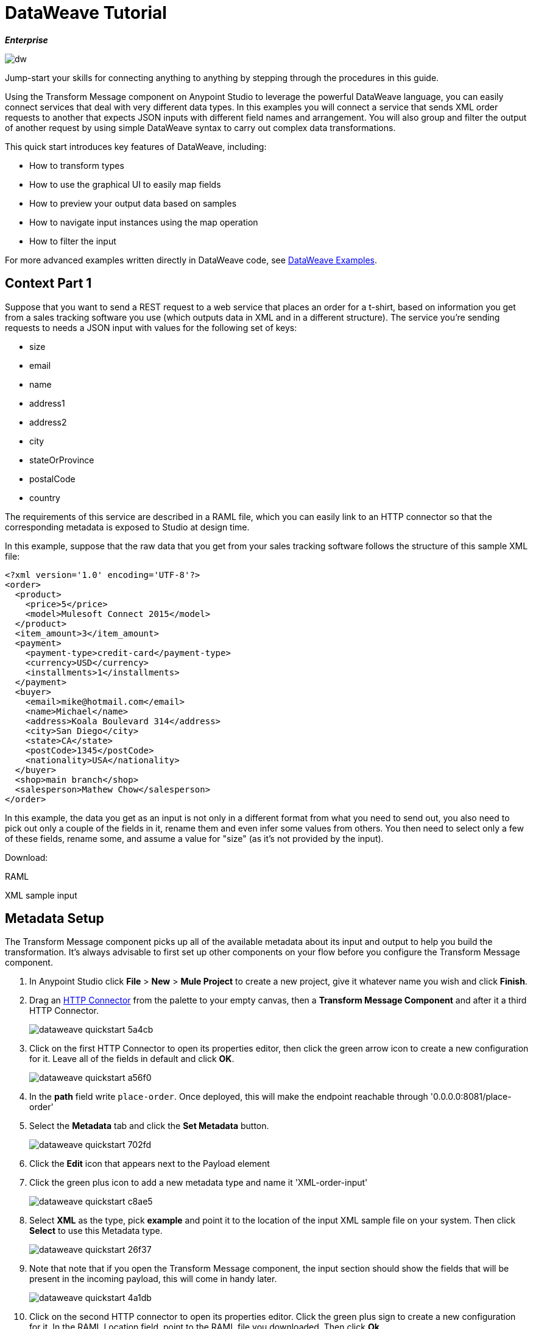 = DataWeave Tutorial
:keywords: studio, anypoint, esb, transform, transformer, format, aggregate, rename, split, filter convert, xml, json, csv, pojo, java object, metadata, dataweave, data weave, datamapper, dwl, dfl, dw, output structure, input structure, map, mapping

*_Enterprise_*

image:dw-logo.png[dw]


Jump-start your skills for connecting anything to anything by stepping through the procedures in this guide.

Using the Transform Message component on Anypoint Studio to leverage the powerful DataWeave language, you can easily connect services that deal with very different data types. In this examples you will connect a service that sends XML order requests to another that expects JSON inputs with different field names and arrangement. You will also group and filter the output of another request by using simple DataWeave syntax to carry out complex data transformations.

This quick start introduces key features of DataWeave, including:

* How to transform types
* How to use the graphical UI to easily map fields
* How to preview your output data based on samples
* How to navigate input instances using the map operation
* How to filter the input


For more advanced examples written directly in DataWeave code, see link:/mule-user-guide/v/3.8-m1/dataweave-examples[DataWeave Examples].

== Context Part 1

Suppose that you want to send a REST request to a web service that places an order for a t-shirt, based on information you get from a sales tracking software you use (which outputs data in XML and in a different structure). The service you're sending requests to needs a JSON input with values for the following set of keys:

* size
* email
* name
* address1
* address2
* city
* stateOrProvince
* postalCode
* country

The requirements of this service are described in a RAML file, which you can easily link to an HTTP connector so that the corresponding metadata is exposed to Studio at design time.

In this example, suppose that the raw data that you get from your sales tracking software follows the structure of this sample XML file:


[source, xml, linenums]
----
<?xml version='1.0' encoding='UTF-8'?>
<order>
  <product>
    <price>5</price>
    <model>Mulesoft Connect 2015</model>
  </product>
  <item_amount>3</item_amount>
  <payment>
    <payment-type>credit-card</payment-type>
    <currency>USD</currency>
    <installments>1</installments>
  </payment>
  <buyer>
    <email>mike@hotmail.com</email>
    <name>Michael</name>
    <address>Koala Boulevard 314</address>
    <city>San Diego</city>
    <state>CA</state>
    <postCode>1345</postCode>
    <nationality>USA</nationality>
  </buyer>
  <shop>main branch</shop>
  <salesperson>Mathew Chow</salesperson>
</order>
----

In this example, the data you get as an input is not only in a different format from what you need to send out, you also need to pick out only a couple of the fields in it, rename them and even infer some values from others. You then need to select only a few of these fields, rename some, and assume a value for "size" (as it's not provided by the input).




Download:

RAML

XML sample input


== Metadata Setup

The Transform Message component picks up all of the available metadata about its input and output to help you build the transformation. It's always advisable to first set up other components on your flow before you configure the Transform Message component.

. In Anypoint Studio click *File* > *New* > *Mule Project* to create a new project, give it whatever name you wish and click *Finish*.
. Drag an link:/mule-user-guide/v/3.8-m1/http-connector[HTTP Connector] from the palette to your empty canvas, then a *Transform Message Component* and after it a third HTTP Connector.
+
image::dataweave-quickstart-5a4cb.png[]



. Click on the first HTTP Connector to open its properties editor, then click the green arrow icon to create a new configuration for it. Leave all of the fields in default and click *OK*.
+
image::dataweave-quickstart-a56f0.png[]

. In the *path* field write `place-order`. Once deployed, this will make the endpoint reachable through '0.0.0.0:8081/place-order'
. Select the *Metadata* tab and click the *Set Metadata* button.
+
image::dataweave-quickstart-702fd.png[]
. Click the *Edit* icon that appears next to the Payload element
. Click the green plus icon to add a new metadata type and name it 'XML-order-input'
+
image::dataweave-quickstart-c8ae5.png[]
. Select *XML* as the type, pick *example* and point it to the location of the input XML sample file on your system. Then click *Select* to use this Metadata type.
+
image::dataweave-quickstart-26f37.png[]

. Note that note that if you open the Transform Message component, the input section should show the fields that will be present in the incoming payload, this will come in handy later.
+
image::dataweave-quickstart-4a1db.png[]


. Click on the second HTTP connector to open its properties editor. Click the green plus sign to create a new configuration for it. In the RAML Location field, point to the RAML file you downloaded. Then click *Ok*.
+
image::dataweave-quickstart-6d4b7.png[]

. Set the Path to */orders* and the Method to *POST*, picking out of the options described in the RAML you attached.
+
image::dataweave-quickstart-3c9c7.png[]

. Note that if you click on the Transform Message component, the output section now reflects the data structure that's described in the RAML file for POSTing to '/orders'.
+
image::dataweave-quickstart-f39a5.png[]



== Type Transformation

In this example we're converting an XML input into a JSON output. As this is known in the metadata of both the input and output, this conversion is already implicitly carried out by DataWeave.

. Click on your Transform Message component. In the link:/mule-user-guide/v/3.8-m1/using-dataweave-in-studio#the-dataweave-text-editor[DataWeave text editor] replace the curly brackets '{}' for 'payload'.
+
image::dataweave-quickstart-7c173.png[]
+
This is the simplest transformation you can carry out, it replicates the input structure but changes the format from XML to JSON. Whatever exists in the payload – including any child elements at any depth – is transformed directly into JSON without changing any of its structure.


== Mapping Fields

The transformation explained above would be good enough if the application you want to send your requests to expected the same data structure as your input. As this is not the case, you must build something out with the link:/mule-user-guide/v/3.8-m1/using-dataweave-in-studio#the-graphical-ui[graphical UI].

. Undo the changes you did on the link:/mule-user-guide/v/3.8-m1/using-dataweave-in-studio#the-dataweave-text-editor[DataWeave text editor] in the prior section, so that the body shows the default curly brackets '{}' instead of 'payload'.
+
image::dataweave-quickstart-73b02.png[]

. Use the GUI to create the actual mapping between the input and output fields. Simply click and drag a field in the input to a field in the output. Match the names in the output with names in the input that are identical. Do so as well for those that are similar: `address` & `address1` `state` & `stateOrProvince` or `nationality` & `country`. `address2` and `size` should remain unassigned.

+
image::dataweave-quickstart-1984d.png[]

+
Notice how each of these actions you perform doesn't only draw a connection in the UI, it also writes a line of DataWeave code in the Text Editor. By now your DataWeave code should look like this:
+

[source, DataWeave, linenums]
----
%dw 1.0
%output application/json
---
{
	address1: payload.order.buyer.address,
	city: payload.order.buyer.city,
	country: payload.order.buyer.nationality,
	email: payload.order.buyer.email,
	name: payload.order.buyer.name,
	postalCode: payload.order.buyer.postCode as :string,
	stateOrProvince: payload.order.buyer.state
}
----

== Assigning Fixed Values

The previous step doesn't provide a value for `size` or for `address2`, you can provide a literal expression to populate these with the same value on each instance.


. Double click on the `address2` field in the output, note how this adds an icon next to this field, and also creates a line in your DataWeave code that assigns this field the value `null`.
+
image::dataweave-quickstart-c1e53.png[]

. Do the same for the 'size' field.
. Edit the DataWeave code directly to assign the string value "M" to `size` instead of 'null'.
+
image::dataweave-quickstart-4abf1.png[]


== Conditional Logic

We can make the previous step a little more interesting by changing the literal expression that populates "size" into a conditional expression.

See in the code below how the line that defines "size" has changed, it uses the link:/mule-user-guide/v/3.8-m1/dataweave-operators#unless-or-otherwise[Unless and Otherwise operators] to conditionally set the value to "M" unless the buyer's state is Texas, in which case makes the shirt size "XXL".


[source, DataWeave, linenums]
----
%dw 1.0
%output application/json
---
{
	address1: payload.order.buyer.address,
	address2: null,
	city: payload.order.buyer.city,
	country: payload.order.buyer.nationality,
	email: payload.order.buyer.email,
	name: payload.order.buyer.name,
	postalCode: payload.order.buyer.postCode as :string,
	size: "M" unless payload.order.buyer.state == "TX" otherwise "XXL",
	stateOrProvince: payload.order.buyer.state
}
----


== Previewing the Output

The Transform Message component provides you with real time feedback of your actions on the editor. It lets you see a preview of what your output data will look like in run time, which is revised with every change you make.


. To open this section click the `Preview` button on the top right corner of the editor.
+
image::dataweave-quickstart-07f8a.png[]
. As your metadata is based off a sample input you provided before, Studio uses the data in this sample to build out the output sample.
+
image::dataweave-quickstart-59e9c.png[]

. You can freely edit the sample data to test what would happen in corner cases. In your input section. Select the `payload` tab in your input section and replace any values there at will. When doing this, note how these values are populated into the values of the preview in real time, giving you a tangible representation of what the final result of your mapping will be.
+
image::dataweave-quickstart-75ca5.png[]

. Try populating the "state" field in the input sample with TX and note how the "size" field in the output sample is updated in real time.

. Save your Mule project and Deploy it to Studio's virtual server to try it out by right-clicking on the project and selecting `Run As -> Mule Application`.
. Using a tool like Postman (chrome extension), send an HTTP POST request to http://localhost:8081/place-order with a XML body like the one below:

[source, xml, linenums]
----
<?xml version='1.0' encoding='UTF-8'?>
<order>
  <product>
    <price>5</price>
    <model>Mulesoft Connect 2015</model>
  </product>
  <item_amount>3</item_amount>
  <payment>
    <payment-type>credit-card</payment-type>
    <currency>USD</currency>
    <installments>1</installments>
  </payment>
  <buyer>
    <email>mike@hotmail.com</email>
    <name>Michael</name>
    <address>Koala Boulevard 314</address>
    <city>San Diego</city>
    <state>TX</state>
    <postCode>1345</postCode>
    <nationality>USA</nationality>
  </buyer>
  <shop>main branch</shop>
  <salesperson>Mathew Chow</salesperson>
</order>
----

You should get a response with an XML body that has a single value, this is the order ID for the shirt order you just placed.

*Mule XML Code:*

[source, xml, linenums]
----
<?xml version="1.0" encoding="UTF-8"?>

<mule xmlns:dw="http://www.mulesoft.org/schema/mule/ee/dw" xmlns:metadata="http://www.mulesoft.org/schema/mule/metadata" xmlns:http="http://www.mulesoft.org/schema/mule/http" xmlns:tracking="http://www.mulesoft.org/schema/mule/ee/tracking" xmlns="http://www.mulesoft.org/schema/mule/core" xmlns:doc="http://www.mulesoft.org/schema/mule/documentation"
	xmlns:spring="http://www.springframework.org/schema/beans"
	xmlns:xsi="http://www.w3.org/2001/XMLSchema-instance"
	xsi:schemaLocation="http://www.springframework.org/schema/beans http://www.springframework.org/schema/beans/spring-beans-current.xsd
http://www.mulesoft.org/schema/mule/core http://www.mulesoft.org/schema/mule/core/current/mule.xsd
http://www.mulesoft.org/schema/mule/http http://www.mulesoft.org/schema/mule/http/current/mule-http.xsd
http://www.mulesoft.org/schema/mule/ee/tracking http://www.mulesoft.org/schema/mule/ee/tracking/current/mule-tracking-ee.xsd
http://www.mulesoft.org/schema/mule/ee/dw http://www.mulesoft.org/schema/mule/ee/dw/current/dw.xsd">
    <http:listener-config name="HTTP_Listener_Configuration" host="0.0.0.0" port="8081" doc:name="HTTP Listener Configuration"/>
    <http:request-config name="HTTP_Request_Configuration" host="0.0.0.0" port="80" doc:name="HTTP Request Configuration">
        <http:raml-api-configuration location="t-shirt-2.raml"/>
    </http:request-config>
    <flow name="dw-quickstart">
        <http:listener config-ref="HTTP_Listener_Configuration" path="place-order" metadata:id="45e0c53c-98f2-4569-b739-3acad7a28a02" doc:name="HTTP"/>
        <dw:transform-message doc:name="Transform Message">
            <dw:input-payload doc:sample="/Users/nearnshaw/Downloads/dw-tshirt-inputsample.xml">
                <dw:reader-property name="nullValueOn" value="empty"/>
            </dw:input-payload>
            <dw:set-payload><![CDATA[%dw 1.0
%output application/json
---
{
	address1: payload.order.buyer.address,
	address2: null,
	city: payload.order.buyer.city,
	country: payload.order.buyer.nationality,
	email: payload.order.buyer.email,
	name: payload.order.buyer.name,
	postalCode: payload.order.buyer.postCode as :string,
	size: "M" unless payload.order.buyer.state == "TX" otherwise "XXL",
	stateOrProvince: payload.order.buyer.state
}]]></dw:set-payload>
        </dw:transform-message>
        <http:request config-ref="HTTP_Request_Configuration" path="/orders" method="POST" doc:name="HTTP"/>
    </flow>
</mule>
----




== Setup


Download

inventory sample JSON file


. Drag two HTTP connectors and a Transform Data component into a new flow
+
image::dataweave-quickstart-e4466.png[]

. Click on the first HTTP Connector to open its properties editor, then in the *Connector Configuration* select the one that you have already created in prior steps.

. In the *path* field write `get-products`. Once deployed, this will make the endpoint reachable through '0.0.0.0:8081/get-products'

. Click on the second HTTP connector to open its properties editor, then in the *Connector Configuration* select the one that you have already created in prior steps, which is linked to the RAML file you downloaded.

. Set the Path to */products* and the Method to *GET*.
. If you now click on the Transform Message component, note that its input is now populated with the data structure that is known to be sent when sending a GET request to /products.
+
image::dataweave-quickstart-2196b.png[]

. Click on the *Preview* button to open the output preview. As there is no sample data available, you will be prompted to provide a sample.

+
image::dataweave-quickstart-be7fd.png[]

. Click on the link of the notification. This will open an editor tab in the input section with an empty scaffold of the known input structure, where every field is populated with `????`. You can edit it so that it displays more usable data. Paste the following example in that editor:

[source,json,linenums]
----
[
  {
    "productCode": "5423",
    "size": "m",
    "description": "Connect 2016",
    "count": 151
  },
    {
    "productCode": "2452",
    "size": "m",
    "description": "RAML",
    "count": 23
  },
    {
    "productCode": "4567",
    "size": "xxl",
    "description": "Connect 2016",
    "count": 329
  },
    {
    "productCode": "1256",
    "size": "s",
    "description": "RAML",
    "count": 0
  }
]
----


== Using the Map Operator

As in the previous case, in the input section you can see a tree that describes the data structure. As there's no metadata about the desired output, there isn't anything specified in the output section. In this example we will build the DataWeave code manually, as what we need to do requires more advanced features than what the UI can provide.


. In the DataWeave code, change the output directive from the default `application/java` to `application/json`.

+
image::dataweave-quickstart-3c348.png[]


. In the Text Editor, Write the following DataWeave code:
+

[source, DataWeave, linenums]
----
%dw 1.0
%output application/json
---
shirts: payload map {
	size: upper $.size,
	description: $.description,
	count: $.count
}
----

As the input is a collection of elements, each a product type, this code uses the link:/mule-user-guide/v/3.8-m1/dataweave-operators#map[Map operator] to treat each of these instances separately. Within the map operator, you can refer to the currently selected instance via the `$` selector. This code merely takes each item of the input and maps it to an identical field, with the exception of the *size* field, on which it applies the link:/mule-user-guide/v/3.8-m1/dataweave-operators#upper[Upper operator] to force it into upper case.

== Filtering

== Grouping



== Renaming Fields and Calculating Expressions












== Rearranging your Input




+
The output you're creating is an object. When objects have a single element, there's no need to wrap it in curly brackets, as is necessary when it has multiple elements. Through this you're creating a top level object with a single element in it named "roles" which in turn holds an object that contains everything else. Its contents are gouped by the "$.Title" field, which is an expression evaluated in the context of every contact in the input array.

. Open the `Preview` section of the editor to see the produced output. It should display this:
+

[source, json, linenums]
----
{
  "roles": {
    "Chief Java Prophet": [
      {
        "Name": "Mr White",
        "Email": "white@mulesoft.com",
        "Id": "1234",
        "Title": "Chief Java Prophet"
      }
    ],
    "Executive Growth Rockstar Ambassador": [
      {
        "Name": "Mr Blue",
        "Email": "blue@mulesoft.com",
        "Id": "8923",
        "Title": "Executive Growth Rockstar Ambassador"
      }
    ],
    "Integration Ninja": [
      {
        "Name": "Mr Orange",
        "Email": "orange@mulesoft.com",
        "Id": "4567",
        "Title": "Integration Ninja"
      },
      {
        "Name": "Mr Pink",
        "Email": "pink@mulesoft.com",
        "Id": "8923",
        "Title": "Integration Ninja"
      }
    ]
  }
}
----
+

Each different available value for "title" will have a corresponding element inside the "roles" object, each holding an array of objects with every contact that matches that value for title.
. Save your Mule project and Deploy it to Studio's virtual server to try it out by right-clicking on the project and selecting `Run As -> Mule Application`.
. Using any browser you want, make a request to http://localhost:8081/ex2. You should get a response with an JSON body that contains a top level object, and inside it the object "roles" that has each different title as an element, each of these containing an array of objects with each contact in your Salesforce Account that matches its title.




. Save your Mule project and Deploy it to Studio's virtual server to try it out by right-clicking on the project and selecting `Run As -> Mule Application`.
. Using a tool like Postman (chrome extension), send an HTTP POST request to http://localhost:8081/ex1 with any JSON content you want in the request body. You should get a response with an XML body that has the same data and structure as the input. +
For example, if you send a request with this body:

[source, json, linenums]
----
{"ccc":
    {
    "ddd":"ddd",
    "eee":"eee",
    "fff":["fgh","ghf","hgf"]
    }
}
----

You should get this in the body of the response:

[source, xml, linenums]
----
<?xml version='1.0' encoding='UTF-8'?>
<ccc>
  <ddd>ddd</ddd>
  <eee>eee</eee>
  <fff>
    <element>fgh</element>
    <element>ghf</element>
    <element>hgf</element>
  </fff>
</ccc>
----











== Also See

* link:/mule-user-guide/v/3.8-m1/dataweave-language-introduction[DataWeave Language Introduction]
* link:/mule-user-guide/v/3.8-m1/dataweave-types[DataWeave Types]
* link:/mule-user-guide/v/3.8-m1/dataweave-operators[DataWeave Operators]
* link:/mule-user-guide/v/3.8-m1/dataweave-functions-and-lambdas[DataWeave Functions and Lambdas]
* See more advanced examples in link:/mule-user-guide/v/3.8-m1/dataweave-examples[DataWeave Examples]
* link:/mule-user-guide/v/3.8-m1/mel-dataweave-functions[MEL DataWeave Functions]
* Migrate your old DataMapper components automatically using link:/mule-user-guide/v/3.8-m1/dataweave-migrator[DataWeave Migrator Tool]
